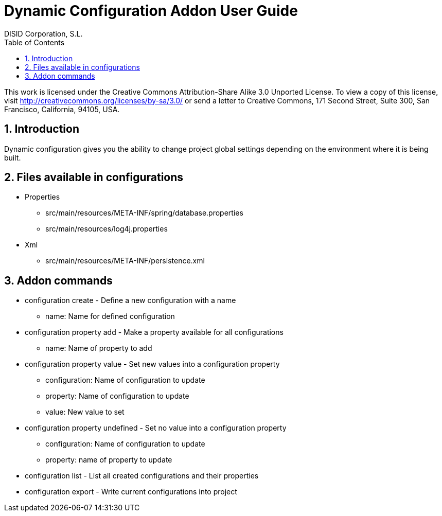 //
// Prerequisites:
//
//   ruby 1.9.3+
//   asciidoctor     (use gem to install)
//   asciidoctor-pdf (use gem to install)
//
// Build the document:
// ===================
//
// HTML5:
//
//   $ asciidoc -b html5 ug-addon-dynamic-configuration.adoc
//
// HTML5 Asciidoctor:
//   # Embed images in XHTML
//   asciidoctor -b html5 ug-addon-dynamic-configuration.adoc
//
// PDF Asciidoctor:
//   $ asciidoctor-pdf ug-addon-dynamic-configuration.adoc


= Dynamic Configuration Addon User Guide
:Project:   gvNIX. Spring Roo based RAD tool
:Copyright: 2010 (C) Dirección General de Tecnologías de la Información - Conselleria d'Hisenda i Administració Pública
:Author:    DISID Corporation, S.L.
:corpsite: www.disid.com
:doctype: book
:keywords: gvNIX, Documentation
:toc:
:toc-placement: left
:toc-title: Table of Contents
:toclevels: 4
:numbered:
:sectnumlevels: 4
:source-highlighter:  pygments
ifdef::backend-pdf[]
:pdf-style: asciidoctor
:pagenums:
:pygments-style:  bw
endif::[]

This work is licensed under the Creative Commons Attribution-Share Alike
3.0 Unported License. To view a copy of this license, visit
http://creativecommons.org/licenses/by-sa/3.0/ or send a letter to
Creative Commons, 171 Second Street, Suite 300, San Francisco,
California, 94105, USA.

[[introduction]]
Introduction
------------

Dynamic configuration gives you the ability to change project global
settings depending on the environment where it is being built.

[[files-available-in-configurations]]
Files available in configurations
---------------------------------

* Properties
** src/main/resources/META-INF/spring/database.properties
** src/main/resources/log4j.properties
* Xml
** src/main/resources/META-INF/persistence.xml

[[addon-commands]]
Addon commands
--------------

* configuration create - Define a new configuration with a name
** name: Name for defined configuration
* configuration property add - Make a property available for all configurations
** name: Name of property to add
* configuration property value - Set new values into a configuration
property
** configuration: Name of configuration to update
** property: Name of configuration to update
** value: New value to set
* configuration property undefined - Set no value into a configuration
property
** configuration: Name of configuration to update
** property: name of property to update
* configuration list - List all created configurations and their
properties
* configuration export - Write current configurations into project